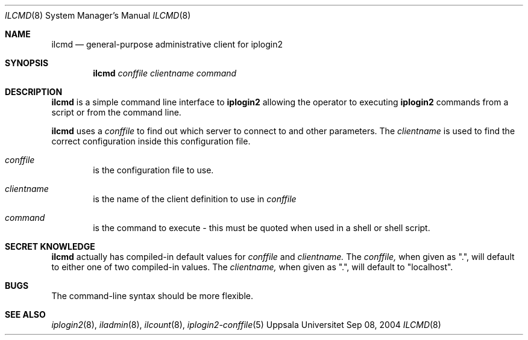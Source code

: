 .\"
.Dd "Sep 08, 2004"
.Dt ILCMD 8
.Os "Uppsala Universitet"
.Sh NAME
.Nm ilcmd
.Nd general-purpose administrative client for iplogin2
.Sh SYNOPSIS
.Nm ilcmd
.Ar conffile
.Ar clientname
.Ar command
.Sh DESCRIPTION
.Nm ilcmd
is a simple command line interface to 
.Nm iplogin2
allowing the operator to executing
.Nm iplogin2
commands from a script or from the command line.
.Pp
.Nm ilcmd
uses a 
.Ar conffile
to find out which server to connect to and other
parameters. The
.Ar clientname
is used to find the correct configuration inside
this configuration file.
.Pp
.Bl -tag -width flag
.It Ar conffile
is the configuration file to use.
.It Ar clientname
is the name of the client definition to use in
.Ar conffile
.It Ar command
is the command to execute - this must be quoted when used in a shell or shell script.
.El
.Sh SECRET KNOWLEDGE
.Nm ilcmd
actually has compiled-in default values for 
.Ar conffile
and
.Ar clientname.
The
.Ar conffile,
when given as ".", will default to either one of two compiled-in
values. The
.Ar clientname,
when given as ".", will default to "localhost".
.Sh BUGS
The command-line syntax should be more flexible.
.Sh SEE ALSO
.Xr iplogin2 8 ,
.Xr iladmin 8 ,
.Xr ilcount 8 ,
.Xr iplogin2-conffile 5
